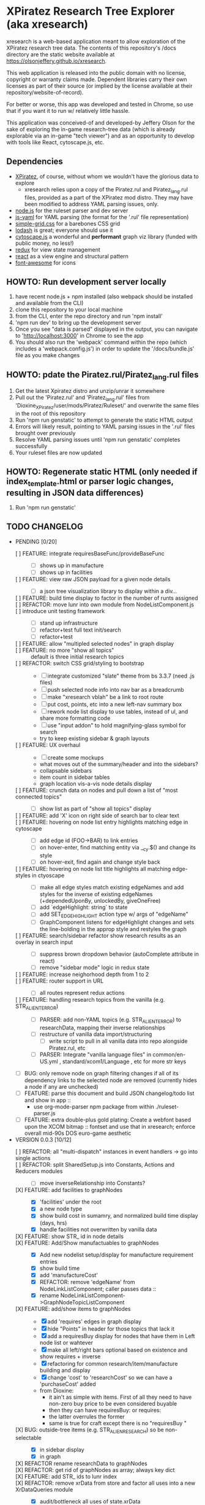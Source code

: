 *  XPiratez Research Tree Explorer (aka xresearch)
xresearch is a web-based application meant to allow exploration of the XPiratez research tree data. The contents of this repository's /docs directory are the static website available at https://olsonjeffery.github.io/xresearch.

This web application is released into the public domain with no license, copyright or warranty claims made. Dependent libraries carry their own licenses as part of their source (or implied by the license available at their repository/website-of-record).

For better or worse, this app was developed and tested in Chrome, so use that if you want it to run w/ relatively little hassle.

This application was conceived-of and developed-by Jeffery Olson for the sake of exploring the in-game research-tree data (which is already explorable via an in-game "tech viewer") and as an opportunity to develop with tools like React, cytoscape.js, etc.

** Dependencies
- [[https://openxcom.org/forum/index.php?topic=3626.0][XPiratez]], of course, without whom we wouldn't have the glorious data to explore
  - xresearch relies upon a copy of the Piratez.rul and Piratez_lang.rul files, provided as a part of the XPiratez mod distro. They may have been modified to address YAML parsing issues, only.
- [[http://nodejs.org][node.js]] for the ruleset parser and dev server
- [[https://github.com/nodeca/js-yaml][js-yaml]] for YAML parsing (the format for the '.rul' file representation)
- [[http://simplegrid.io/][simple-grid.css]] for a barebones CSS grid
- [[https://lodash.com/][lodash]] is great; everyone should use it
- [[http://js.cytoscape.org/][cytoscape.js]] a wonderful and *performant* graph viz library (funded with public money, no less!)
- [[http://redux.js.org/][redux]] for view state management
- [[https://reactjs.org/][react]] as a view engine and structural pattern
- [[http://fontawesome.io/][font-awesome]] for icons

** HOWTO: Run development server locally
1. have recent node.js + npm installed (also webpack should be installed and available from the CLI)
2. clone this repository to your local machine
3. from the CLI, enter the repo directory and run 'npm install'
4. 'npm run dev' to bring up the development server
5. Once you see "data is parsed" displayed in the output, you can navigate to 'http://localhost:3000' in Chrome to see the app
6. You should also run the 'webpack' command within the repo (which includes a 'webpack.config.js') in order to update the '/docs/bundle.js' file as you make changes

** HOWTO: pdate the Piratez.rul/Piratez_lang.rul files
1. Get the latest Xpiratez distro and unzip/unrar it somewhere
2. Pull out the 'Piratez.rul' and 'Piratez_lang.rul' files from 'Dioxine_XPiratez/user/mods/Piratez/Ruleset/' and overwrite the same files in the root of this repository
3. Run 'npm run genstatic' to attempt to generate the static HTML output
4. Errors will likely result, pointing to YAML parsing issues in the '.rul' files brought over previously
5. Resolve YAML parsing issues until 'npm run genstatic' completes successfully
6. Your ruleset files are now updated

** HOWTO: Regenerate static HTML (only needed if index_template.html or parser logic changes, resulting in JSON data differences)
1. Run 'npm run genstatic'

** TODO CHANGELOG
- PENDING [0/20]
  - [ ] FEATURE: integrate requiresBaseFunc/provideBaseFunc ::
    - [ ] shows up in manufacture
    - [ ] shows up in facilities
  - [ ] FEATURE: view raw JSON payload for a given node details ::
    - [ ] a json tree visualization library to display within a div...
  - [ ] FEATURE: build time display to factor in the number of runts assigned ::
  - [ ] REFACTOR: move lunr into own module from NodeListComponent.js ::
  - [ ] introduce unit testing framework ::
    - [ ] stand up infrastructure
    - [ ] refactor+test full text init/search
    - [ ] refactor+test
  - [ ] FEATURE: allow "multipled selected nodes" in graph display ::
  - [ ] FEATURE: no more "show all topics" :: default is three initial research topics
  - [ ] REFACTOR: switch CSS grid/styling to bootstrap ::
    - [ ] integrate customized "slate" theme from bs 3.3.7 (need .js files)
    - [ ] push selected node info into nav bar as a breadcrumb
    - [ ] make "xresearch vblah" be a link to root route
    - [ ] put cost, points, etc into a new left-nav summary box
    - [ ] rework node list display to use tables, instead of ul, and share more formatting code
    - [ ] use "input addon" to hold magnifying-glass symbol for search
    - try to keep existing sidebar & graph layouts
  - [ ] FEATURE: UX overhaul ::
    - [ ] create some mockups
    - what moves out of the summary/header and into the sidebars?
    - collapsable sidebars
    - item count in sidebar tables
    - graph location vis-a-vis node details display
  - [ ] FEATURE: crunch data on nodes and pull down a list of "most connected topics" ::
    - [ ] show list as part of "show all topics" display
  - [ ] FEATURE: add 'X' icon on right side of search bar to clear text ::
  - [ ] FEATURE: hovering on node list entry highlights matching edge in cytoscape ::
    - [ ] add edge id (FOO->BAR) to link entries
    - [ ] on hover-enter, find matching entity via __cy.$() and change its style
    - [ ] on hover-exit, find again and change style back
  - [ ] FEATURE: hovering on node list title highlights all matching edge-styles in ctyoscape ::
    - [ ] make all edge styles match existing edgeNames and add styles for the inverse of existing edgeNames (+dependedUponBy, unlockedBy, giveOneFree)
    - [ ] add `edgeHighlight: string` to state
    - [ ] add SET_EDGE_HIGHLIGHT action type w/ args of "edgeName"
    - [ ] GraphComponent listens for edgeHighlight changes and sets the line-bolding in the approp style and restyles the graph
  - [ ] FEATURE: search/sidebar refactor show research results as an overlay in search input ::
    - [ ] suppress brown dropdown behavior (autoComplete attribute in react)
    - [ ] remove "sidebar mode" logic in redux state
  - [ ] FEATURE: increase neighorhood depth from 1 to 2 ::
  - [ ] FEATURE: router support in URL ::
    - [ ] all routes represent redux actions
  - [ ] FEATURE: handling research topics from the vanilla (e.g. STR_ALIEN_TERROR) ::
    - [ ] PARSER: add non-YAML topics (e.g. STR_ALIEN_TERROR) to researchData, mapping their inverse relationships
    - [ ] restructure of vanilla data import/structuring
      - [ ] write script to pull in all vanilla data into repo alongside Piratez.rul, etc
    - [ ] PARSER: Integrate "vanilla language files" in common/en-US.yml , standard/xcom1/Language , etc for more str keys
  - [ ] BUG: only remove node on graph filtering changes if all of its dependency links to the selected node are removed (currently hides a node if any are unchecked)
  - [ ] FEATURE: parse this document and build JSON changelog/todo list and show in app ::
    - use org-mode-parser npm package from within ./ruleset-parser.js
  - [ ] FEATURE: extra double-plus gold plating: Create a webfont based upon the XCOM bitmap  :: fontset and use that in xresearch; enforce overall mid-90s DOS euro-game aesthetic
- VERSION 0.0.3 [10/12]
  - [ ] REFACTOR: all "multi-dispatch" instances in event handlers -> go into single actions ::
  - [ ] REFACTOR: split SharedSetup.js into Constants, Actions and Reducers modules ::
    - [ ] move inverseRelationship into Constants? 
  - [X] FEATURE: add facilities to graphNodes ::
    - [X] 'facilities' under the root
    - [X] a new node type
    - [X] show build cost in sumamry, and normalized build time display (days, hrs)
    - [X] handle facilities not overwritten by vanilla data
  - [X] FEATURE: show STR_ id in node details ::
  - [X] FEATURE: Add/Show manufactuables to graphNodes ::
    - [X] Add new nodelist setup/display for manufacture requirement entries
    - [X] show build time
    - [X] add 'manufactureCost'
    - [X] REFACTOR: remove 'edgeName' from NodeLinkListComponent; caller passes data ::
    - [X] rename NodeLinkListComponent->GraphNodeTopicListComponent
  - [X] FEATURE: add/show items to graphNodes ::
    - [X] add 'requires' edges in graph display
    - [X] hide "Points" in header for those topics that lack it
    - [X] add a requiresBuy display for nodes that have them in Left node list or wahtever
    - [X] make all left/right bars optional based on existence and show requires + inverse
    - [X] refactoring for common research/item/manufacture building and display 
    - [X] change 'cost' to 'researchCost' so we can have a 'purchaseCost' added
    - from Dioxine:
      - it ain't as simple with items. First of all they need to have non-zero buy price to be even considered buyable
      - then they can have requiresBuy: or requires:
      - the latter overrules the former
      - same is true for craft except there is no "requiresBuy "
  - [X] BUG: outside-tree items (e.g. STR_ALIEN_RESEARCH) so be non-selectable ::
    - [X] in sidebar display
    - [X] in graph
  - [X] REFACTOR rename researchData to graphNodes ::
  - [X] REFACTOR: get rid of graphNodes as array; always key dict :: 
  - [X] FEATURE: add STR_ ids to lunr index ::
  - [X] REFACTOR: remove xrData from store and factor all uses into a new XrDataQueries module :: 
    - [X] audit/bottleneck all uses of state.xrData
    - [X] PARSER: add label as the str_ id if no lang entry is found; remove getLabelFromXrData
  - [X] FEATURE: show ruleset version in page display ::
- VERSION 0.0.2 [5/5]
  - [X] BUG: "show all topics" is broken
  - [X] PARSE: include xresearch version in xrData
  - [X] REFACTOR: change 'graph updating...' to be a spinner
  - [X] FEATURE: add watches on ruleset-parser and index_template.html and reload in dev server
  - [X] FEATURE: add crash handler/error boundary at top-level to show error msg
- VERSION 0.0.1 [24/24]
  - [X] bug viewing STR_ALIEN_RESEARCH off of Raider Thug leads to crash
    - [X] not adding nodes for edges outside research tree; should work?
    - [X] solution: make topic ids w/ no entry in researchData be just text, not links (disabling node selection)
  - [X] add checkbox filtering to each node list category in both panes
    - [X] add detailFilteringCategories: { dependencies, dependedUponBy, unlocks, unlockedBy, getOneFree, giveOneFree } to state
      - [X] add SET_DETAIL_FILTERING_CATEGORY action type w/ args of { filteringCategory: 'unlocks', value: true }
      - [X] add reducer that switches on filteringCategory & action.type and sets the key in detailFilteringCategories with whatever is in `value`
    - [X] on graph draw for selected node display, remove nodes falling into any of the above detailFilteringCategories marked as false
    - [X] add checkboxes to NodeLinkListComponent (should probably take a memoized function doing an aprop dispatch of SET_DETAIL_FILTERING_CATEGORY); defaulting to true/checked
      - [X] add onFilteringCheckboxChange to NodeLinkListComponent that gets the toggle and dispatches SET_DETAIL_FILTERING_CATEGORY action w/ the filteringCategory marshalled in props and checkbox checked status as value
  - [X] fix bug with un-string-delim'd 'event' in GraphComponent:44
  - [X] add footer info w/ links to project repo, xpiratez, etc
  - [X] static HTML generation for running as a github site
  - [X] colorize Red/Green/Blue as it appears in node list descriptions
  - [X] fix bug with duplicate STR_DEEP_ONE entries under dependencies for STR_BUGEYE_VICTIM
  - [X] PARSER: move keysIndexMap into parser from sidebar or whatever
  - [X] update to 099H2 ruleset files
  - [X] expand UX to include left/right details pain
    - [X] validate data consistency of xresearch vs in-game tech viewer
    - [X] duplicate nodedetails & map left/right edge displayers:
      - [X] left
        - [X] dependencies
        - [X] unlocked-by
        - [X] get-for-free-from
      - [X] right
        - [X] depended-upon-by
        - [X] unlocks
        - [X] getOneFree (gives one for free, actually?)
    - [X] cytoscape polish
      - [X] show arrows
      - [X] sort out source/target designation
    - [X] the graph takes up a narrower viewport in the center
    - [X] PARSER: map inverses of data in .rul entries (get terminology from tech viewer in client) (should be O(2) ):
      - [X] depended-upon-by, unlocked-by, get-for-free-from
      - [X] PARSER: verify/add base cost and score points
    - [X] graph header
      - [X] a header atop the container div that shows the node of the selected node (or "All Topics" if an individual node isn't selected)
      - [X] base research cost, points shown for selected node
      - [X] "show all topics X" button on r-hand side if node is selected
      - [X] a loading message displayed l-hand side of header that is triggered onNodeSelection and removed on layout.on("stop")
  - [X] add node details sidebar view (include <ul>'s with dependencies, unlocks, getOneFree, requires (non-interactive))
    - [X] display dependencies
    - [X] display unlocks
    - [X] display getOneFree
    - [X] display requires
  - [X] add Provider component in root of app and strip out manual passing of `store`
  - [X] error in displaying The Mutant Alliance
    - [X] some are legit nodes whose string lives in vanilla files (STR_WORKSHOP)
    - [X] some are non-tree events that aren't research topics and probably also have their nodes in vanilla files (STR_ALIEN_TERROR)
  - [X] CYTOSCAPE: show sub-graph when NodeDetail is displayed for a given node
    - [X] trim the cytoscape graph display to contain the selected node (bolded/enlarged or whatever), along with its immediate neighbors and the edges that connect them
    - [X] try to use the "cose" layout
  - [X] CYTOSCAPE: Clicking on a graph node dispatches NODE_SELECTION action
  - [X] fix dark text coloring in page style
  - [X] write Piratez/Piratez_lang.rul files parse
  - [X] import parsed JSON into a static html display
  - [X] Basic, whole-tree display/visualization
  - [X] integrate react and refactor to component
  - [X] integrate webpack bundling
  - [X] node search + sidebar view
    - [X] utilizing the input on the top-right of the page, search the tree topic names for matches
    - [X] display them in a <ul> list on the sidebar
  - [X] when "searchText" is empty, return nothing; when > 20 results, return nothing
  - [X] Integrate redux for basic view-state management
